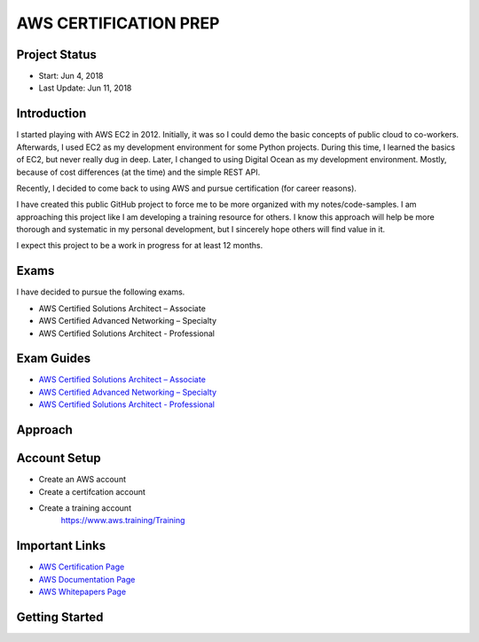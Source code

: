 AWS CERTIFICATION PREP
======================

Project Status
--------------		
- Start: 		Jun 4, 2018
- Last Update:	Jun 11, 2018


Introduction
------------
I started playing with AWS EC2 in 2012. Initially, it was so I could demo the basic concepts of public cloud to co-workers. Afterwards, I used EC2 as my  development environment for some Python projects. During this time, I learned the basics of EC2, but never really dug in deep. Later, I changed to using Digital Ocean as my development environment. Mostly, because of cost differences (at the time) and the simple REST API. 

Recently, I decided to come back to using AWS and pursue certification (for career reasons).

I have created this public GitHub project to force me to be more organized with my notes/code-samples. I am approaching this project like I am developing a training resource for others. I know this approach will help be more thorough and systematic in my personal development, but I sincerely hope others will find value in it.

I expect this project to be a work in progress for at least 12 months.

Exams
-----
I have decided to pursue the following exams.

-  AWS Certified Solutions Architect – Associate
-  AWS Certified Advanced Networking – Specialty
-  AWS Certified Solutions Architect - Professional

Exam Guides
-----------
- `AWS Certified Solutions Architect – Associate <https://d1.awsstatic.com/training-and-certification/docs-sa-assoc/AWS_Certified_Solutions_Architect_Associate_Feb_2018_%20Exam_Guide_v1.5.2.pdf>`_

-  `AWS Certified Advanced Networking – Specialty <https://d1.awsstatic.com/training-and-certification/docs-advnetworking-spec/AWS%20Certified%20Advanced%20Networking_Speciality_Exam_Guide_v1.1_FINAL.pdf>`_

-  `AWS Certified Solutions Architect - Professional <https://d0.awsstatic.com/Train%20&%20Cert/docs/AWS_certified_solutions_architect_professional_blueprint.pdf>`_


Approach
--------


Account Setup
-------------
- Create an AWS account
- Create a certifcation account
- Create a training account
	https://www.aws.training/Training

Important Links
---------------
-  `AWS Certification Page <https://aws.amazon.com/certification/certification-prep/>`_
-  `AWS Documentation Page <https://aws.amazon.com/documentation/>`_
-  `AWS Whitepapers Page <https://aws.amazon.com/whitepapers/>`_

Getting Started
---------------




